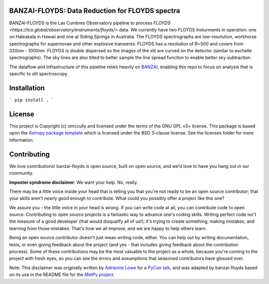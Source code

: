 BANZAI-FLOYDS: Data Reduction for FLOYDS spectra
----------------------------------------

.. image:: http://img.shields.io/badge/powered%20by-AstroPy-orange.svg?style=flat
    :target: http://www.astropy.org
    :alt: Powered by Astropy Badge

BANZAI-FLOYDS is the Las Cumbres Observatory pipeline to process `FLOYDS <https://lco.global/observatory/instruments/floyds/>` data. We currently have two FLOYDS insturments in operation: one on Haleakala in Hawaii and one at Siding Springs in Australia. The FLOYDS spectrographs are low-resolution, workhorse spectrographs for supernovae and other explosive transients. FLOYDS has a resolution of R~500 and covers from 320nm - 1000nm. FLOYDS is double dispersed so the images of the slit are curved on the detector (similar to eschelle spectrographs). The sky lines are also tilted to better sample the line spread funciton to enable better sky subtraction.
 
The dataflow and infrastructure of this pipeline relies heavily on `BANZAI
<https://github.com/lcogt/banzai>`_, enabling this repo to focus on analysis that is specific to slit spectroscopy.

Installation
------------
```
pip install .
```

License
-------

This project is Copyright (c) cmccully and licensed under
the terms of the GNU GPL v3+ license. This package is based upon
the `Astropy package template <https://github.com/astropy/package-template>`_
which is licensed under the BSD 3-clause license. See the licenses folder for
more information.


Contributing
------------

We love contributions! banzai-floyds is open source,
built on open source, and we'd love to have you hang out in our community.

**Imposter syndrome disclaimer**: We want your help. No, really.

There may be a little voice inside your head that is telling you that you're not
ready to be an open source contributor; that your skills aren't nearly good
enough to contribute. What could you possibly offer a project like this one?

We assure you - the little voice in your head is wrong. If you can write code at
all, you can contribute code to open source. Contributing to open source
projects is a fantastic way to advance one's coding skills. Writing perfect code
isn't the measure of a good developer (that would disqualify all of us!); it's
trying to create something, making mistakes, and learning from those
mistakes. That's how we all improve, and we are happy to help others learn.

Being an open source contributor doesn't just mean writing code, either. You can
help out by writing documentation, tests, or even giving feedback about the
project (and yes - that includes giving feedback about the contribution
process). Some of these contributions may be the most valuable to the project as
a whole, because you're coming to the project with fresh eyes, so you can see
the errors and assumptions that seasoned contributors have glossed over.

Note: This disclaimer was originally written by
`Adrienne Lowe <https://github.com/adriennefriend>`_ for a
`PyCon talk <https://www.youtube.com/watch?v=6Uj746j9Heo>`_, and was adapted by
banzai-floyds based on its use in the README file for the
`MetPy project <https://github.com/Unidata/MetPy>`_.
